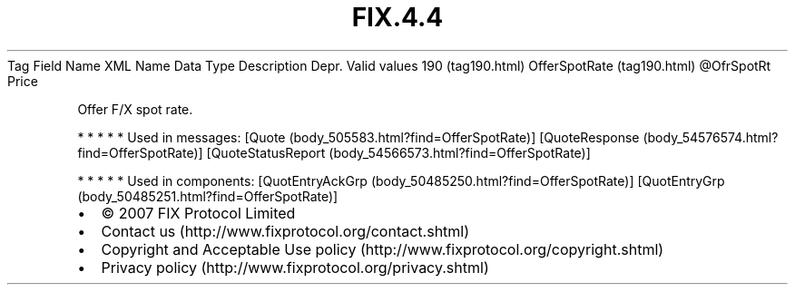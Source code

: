 .TH FIX.4.4 "" "" "Tag #190"
Tag
Field Name
XML Name
Data Type
Description
Depr.
Valid values
190 (tag190.html)
OfferSpotRate (tag190.html)
\@OfrSpotRt
Price
.PP
Offer F/X spot rate.
.PP
   *   *   *   *   *
Used in messages:
[Quote (body_505583.html?find=OfferSpotRate)]
[QuoteResponse (body_54576574.html?find=OfferSpotRate)]
[QuoteStatusReport (body_54566573.html?find=OfferSpotRate)]
.PP
   *   *   *   *   *
Used in components:
[QuotEntryAckGrp (body_50485250.html?find=OfferSpotRate)]
[QuotEntryGrp (body_50485251.html?find=OfferSpotRate)]

.PD 0
.P
.PD

.PP
.PP
.IP \[bu] 2
© 2007 FIX Protocol Limited
.IP \[bu] 2
Contact us (http://www.fixprotocol.org/contact.shtml)
.IP \[bu] 2
Copyright and Acceptable Use policy (http://www.fixprotocol.org/copyright.shtml)
.IP \[bu] 2
Privacy policy (http://www.fixprotocol.org/privacy.shtml)
